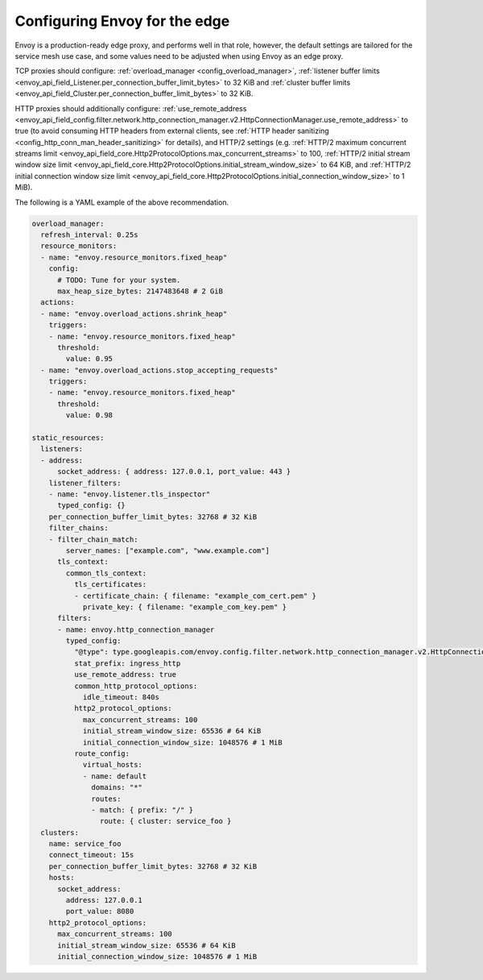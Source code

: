 .. _best_practices_edge:

Configuring Envoy for the edge
==============================

Envoy is a production-ready edge proxy, and performs well in that role, however,
the default settings are tailored for the service mesh use case, and some values
need to be adjusted when using Envoy as an edge proxy.

TCP proxies should configure: :ref:`overload_manager <config_overload_manager>`,
:ref:`listener buffer limits <envoy_api_field_Listener.per_connection_buffer_limit_bytes>` to 32 KiB
and :ref:`cluster buffer limits <envoy_api_field_Cluster.per_connection_buffer_limit_bytes>` to 32 KiB.

HTTP proxies should additionally configure:
:ref:`use_remote_address <envoy_api_field_config.filter.network.http_connection_manager.v2.HttpConnectionManager.use_remote_address>` to true
(to avoid consuming HTTP headers from external clients, see :ref:`HTTP header sanitizing <config_http_conn_man_header_sanitizing>` for details),
and HTTP/2 settings (e.g.
:ref:`HTTP/2 maximum concurrent streams limit <envoy_api_field_core.Http2ProtocolOptions.max_concurrent_streams>` to 100,
:ref:`HTTP/2 initial stream window size limit <envoy_api_field_core.Http2ProtocolOptions.initial_stream_window_size>` to 64 KiB,
and :ref:`HTTP/2 initial connection window size limit <envoy_api_field_core.Http2ProtocolOptions.initial_connection_window_size>` to 1 MiB).

The following is a YAML example of the above recommendation.

.. code-block:: yaml

  overload_manager:
    refresh_interval: 0.25s
    resource_monitors:
    - name: "envoy.resource_monitors.fixed_heap"
      config:
        # TODO: Tune for your system.
        max_heap_size_bytes: 2147483648 # 2 GiB
    actions:
    - name: "envoy.overload_actions.shrink_heap"
      triggers:
      - name: "envoy.resource_monitors.fixed_heap"
        threshold:
          value: 0.95
    - name: "envoy.overload_actions.stop_accepting_requests"
      triggers:
      - name: "envoy.resource_monitors.fixed_heap"
        threshold:
          value: 0.98

  static_resources:
    listeners:
    - address:
        socket_address: { address: 127.0.0.1, port_value: 443 }
      listener_filters:
      - name: "envoy.listener.tls_inspector"
        typed_config: {}
      per_connection_buffer_limit_bytes: 32768 # 32 KiB
      filter_chains:
      - filter_chain_match:
          server_names: ["example.com", "www.example.com"]
        tls_context:
          common_tls_context:
            tls_certificates:
            - certificate_chain: { filename: "example_com_cert.pem" }
              private_key: { filename: "example_com_key.pem" }
        filters:
        - name: envoy.http_connection_manager
          typed_config:
            "@type": type.googleapis.com/envoy.config.filter.network.http_connection_manager.v2.HttpConnectionManager
            stat_prefix: ingress_http
            use_remote_address: true
            common_http_protocol_options:
              idle_timeout: 840s
            http2_protocol_options:
              max_concurrent_streams: 100
              initial_stream_window_size: 65536 # 64 KiB
              initial_connection_window_size: 1048576 # 1 MiB
            route_config:
              virtual_hosts:
              - name: default
                domains: "*"
                routes:
                - match: { prefix: "/" }
                  route: { cluster: service_foo }
    clusters:
      name: service_foo
      connect_timeout: 15s
      per_connection_buffer_limit_bytes: 32768 # 32 KiB
      hosts:
        socket_address:
          address: 127.0.0.1
          port_value: 8080
      http2_protocol_options:
        max_concurrent_streams: 100
        initial_stream_window_size: 65536 # 64 KiB
        initial_connection_window_size: 1048576 # 1 MiB

